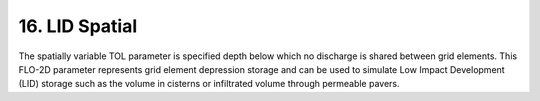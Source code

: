 .. _grid_lid:

16. LID Spatial
===================================

.. image:: ../../img/gridtools/tol/spatia005.png

The spatially variable TOL parameter is specified depth below which no discharge is shared between grid elements.
This FLO-2D parameter represents grid element depression storage and can be used to simulate Low Impact Development
(LID) storage such as the volume in cisterns or infiltrated volume through permeable pavers.


